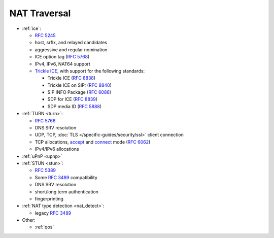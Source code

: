 NAT Traversal
-------------

-  :ref:`ice`:

   -  `RFC 5245 <https://datatracker.ietf.org/doc/html/rfc5245>`__
   -  host, srflx, and relayed candidates
   -  aggressive and regular nomination
   -  ICE option tag (`RFC 5768 <https://datatracker.ietf.org/doc/html/rfc5768>`__)
   -  IPv4, IPv6, NAT64 support
   -  `Trickle ICE <https://github.com/pjsip/pjproject/pull/2588>`_, with support for the following standards:

      * Trickle ICE (`RFC 8838 <https://datatracker.ietf.org/doc/html/rfc8838>`_)
      * Trickle ICE on SIP: (`RFC 8840 <https://datatracker.ietf.org/doc/html/rfc8840>`_)
      * SIP INFO Package (`RFC 6086 <https://datatracker.ietf.org/doc/html/rfc6086>`_)
      * SDP for ICE (`RFC 8839 <https://datatracker.ietf.org/doc/html/rfc8839>`_)
      * SDP media ID (`RFC 5888 <https://datatracker.ietf.org/doc/html/rfc5888>`_)

-  :ref:`TURN <turn>`:

   -  `RFC 5766 <https://datatracker.ietf.org/doc/html/rfc5766>`__
   -  DNS SRV resolution
   -  UDP, TCP, :doc:`TLS </specific-guides/security/ssl>` client connection
   -  TCP allocations, `accept <https://github.com/pjsip/pjproject/issues/2197>`_ and 
      `connect <https://github.com/pjsip/pjproject/pull/2754>`_ mode 
      (`RFC 6062 <https://datatracker.ietf.org/doc/html/rfc6062>`__)
   - IPv4/IPv6 allocations

-  :ref:`uPnP <upnp>`
-  :ref:`STUN <stun>`:

   -  `RFC 5389 <https://datatracker.ietf.org/doc/html/rfc5389>`__
   -  Some `RFC 3489 <https://datatracker.ietf.org/doc/html/rfc3489>`__
      compatibility
   -  DNS SRV resolution
   -  short/long term authentication
   -  fingerprinting

-  :ref:`NAT type detection <nat_detect>`:

   -  legacy `RFC 3489 <https://datatracker.ietf.org/doc/html/rfc3489>`__

-  Other:

   -  :ref:`qos`

